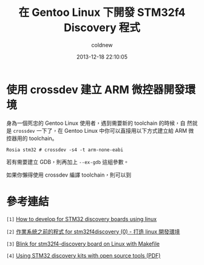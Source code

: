 #+TITLE: 在 Gentoo Linux 下開發 STM32f4 Discovery 程式
#+AUTHOR: coldnew
#+EMAIL:  coldnew.tw@gmail.com
#+DATE:   2013-12-18 22:10:05
#+LANGUAGE: zh_TW
#+URL:    686_g
#+OPTIONS: num:nil ^:nil
#+TAGS: stm32 stm32f4 gentoo linux

#+BLOGIT_TYPE: draft

* 使用 crossdev 建立 ARM 微控器開發環境

身為一個死忠的 Gentoo Linux 使用者，遇到需要新的 toolchain 的時候，自
然就是 =crossdev= 一下了，在 Gentoo Linux 中你可以直接用以下方式建立給
ARM 微控器用的 toolchain。

#+BEGIN_EXAMPLE
  Rosia stm32 # crossdev -s4 -t arm-none-eabi
#+END_EXAMPLE

若有需要建立 GDB，則再加上 =--ex-gdb= 這組參數。

如果你懶得使用 crossdev 編譯 toolchain，則可以到


* 參考連結

~[1]~ [[http://hackaday.com/2011/10/17/how-to-develop-for-stm32-discovery-boards-using-linux/][How to develop for STM32 discovery boards using linux]]

~[2]~ [[http://descent-incoming.blogspot.tw/2013/04/for-stm32f4discovery-0-linux.html][作業系統之前的程式 for stm32f4discovery (0) - 打造 linux 開發環境]]

~[3]~ [[http://liviube.wordpress.com/2013/04/22/blink-for-stm32f4-discovery-board-on-linux-with-makefile/][Blink for stm32f4-discovery board on Linux with Makefile]]

~[4]~ [[https://github.com/texane/stlink/blob/master/doc/tutorial/tutorial.pdf?raw%3Dtrue][Using STM32 discovery kits with open source tools (PDF)]]
